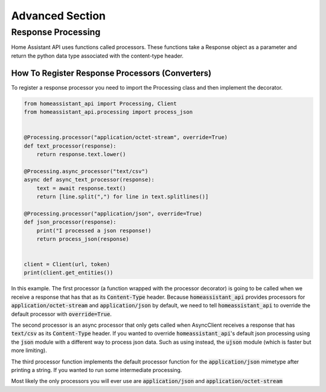 *******************
Advanced Section
*******************

Response Processing
**********************
Home Assistant API uses functions called processors.
These functions take a Response object as a parameter and return the python data type associated with the content-type header.

How To Register Response Processors (Converters)
==================================================

To register a response processor you need to import the Processing class and then implement the decorator.


.. code-block:: python

    from homeassistant_api import Processing, Client
    from homeassistant_api.processing import process_json


    @Processing.processor("application/octet-stream", override=True)
    def text_processor(response):
        return response.text.lower()

    @Processing.async_processor("text/csv")
    async def async_text_processor(response):
        text = await response.text()
        return [line.split(",") for line in text.splitlines()]

    @Processing.processor("application/json", override=True)
    def json_processor(response):
        print("I processed a json response!)
        return process_json(response)


    client = Client(url, token)
    print(client.get_entities())


In this example.
The first processor (a function wrapped with the processor decorator) is going to be called when we receive a response that has that as its :code:`Content-Type` header.
Because :code:`homeassistant_api` provides processors for :code:`application/octet-stream` and :code:`application/json` by default,
we need to tell :code:`homeassistant_api` to override the default processor with :code:`override=True`.

The second processor is an async processor that only gets called when AsyncClient receives a response that has :code:`text/csv` as its :code:`Content-Type` header.
If you wanted to override :code:`homeassistant_api`'s default json processing using the :code:`json` module with a different way to process json data.
Such as using instead, the :code:`ujson` module (which is faster but more limiting).

The third processor function implements the default processor function for the :code:`application/json` mimetype after printing a string.
If you wanted to run some intermediate processing.

Most likely the only processors you will ever use are :code:`application/json` and :code:`application/octet-stream`
